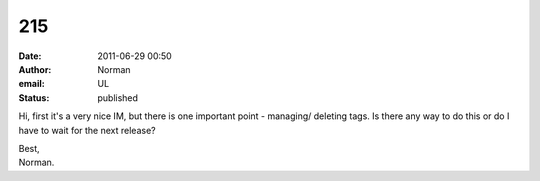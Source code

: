 215
###
:date: 2011-06-29 00:50
:author: Norman
:email: UL
:status: published

Hi, first it's a very nice IM, but there is one important point - managing/ deleting tags. Is there any way to do this or do I have to wait for the next release?

| Best,
| Norman.
